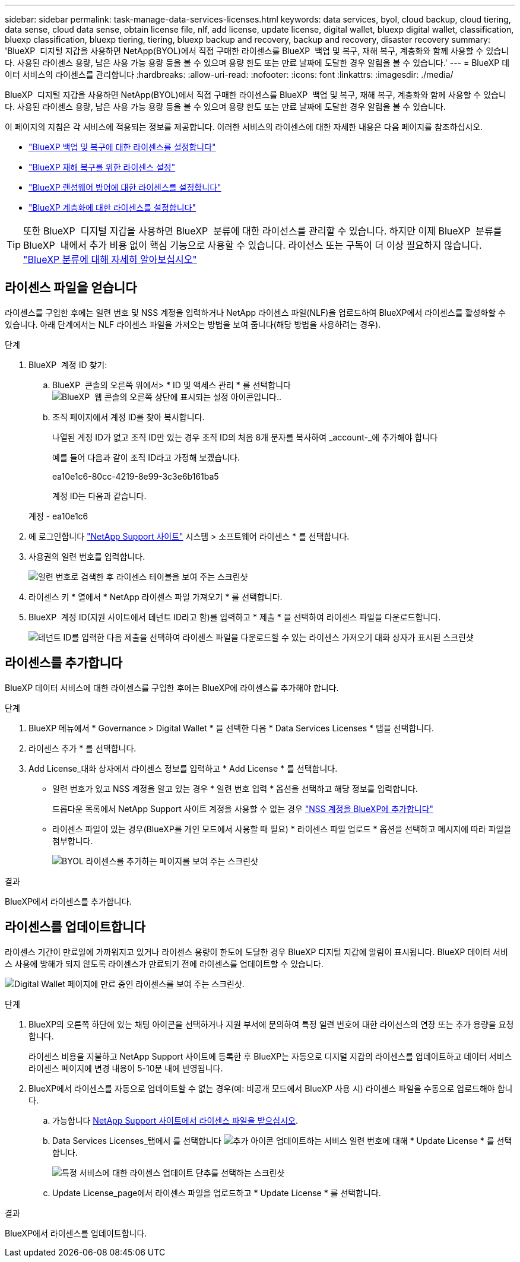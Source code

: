 ---
sidebar: sidebar 
permalink: task-manage-data-services-licenses.html 
keywords: data services, byol, cloud backup, cloud tiering, data sense, cloud data sense, obtain license file, nlf, add license, update license, digital wallet, bluexp digital wallet, classification, bluexp classification, bluexp tiering, tiering, bluexp backup and recovery, backup and recovery, disaster recovery 
summary: 'BlueXP  디지털 지갑을 사용하면 NetApp(BYOL)에서 직접 구매한 라이센스를 BlueXP  백업 및 복구, 재해 복구, 계층화와 함께 사용할 수 있습니다. 사용된 라이센스 용량, 남은 사용 가능 용량 등을 볼 수 있으며 용량 한도 또는 만료 날짜에 도달한 경우 알림을 볼 수 있습니다.' 
---
= BlueXP 데이터 서비스의 라이센스를 관리합니다
:hardbreaks:
:allow-uri-read: 
:nofooter: 
:icons: font
:linkattrs: 
:imagesdir: ./media/


[role="lead"]
BlueXP  디지털 지갑을 사용하면 NetApp(BYOL)에서 직접 구매한 라이센스를 BlueXP  백업 및 복구, 재해 복구, 계층화와 함께 사용할 수 있습니다. 사용된 라이센스 용량, 남은 사용 가능 용량 등을 볼 수 있으며 용량 한도 또는 만료 날짜에 도달한 경우 알림을 볼 수 있습니다.

이 페이지의 지침은 각 서비스에 적용되는 정보를 제공합니다. 이러한 서비스의 라이센스에 대한 자세한 내용은 다음 페이지를 참조하십시오.

* https://docs.netapp.com/us-en/bluexp-backup-recovery/task-licensing-cloud-backup.html["BlueXP 백업 및 복구에 대한 라이센스를 설정합니다"^]
* https://docs.netapp.com/us-en/bluexp-disaster-recovery/get-started/dr-licensing.html["BlueXP 재해 복구를 위한 라이센스 설정"^]
* https://docs.netapp.com/us-en/bluexp-ransomware-protection/rp-start-licenses.html["BlueXP 랜섬웨어 방어에 대한 라이센스를 설정합니다"^]
* https://docs.netapp.com/us-en/bluexp-tiering/task-licensing-cloud-tiering.html["BlueXP 계층화에 대한 라이센스를 설정합니다"^]



TIP: 또한 BlueXP  디지털 지갑을 사용하면 BlueXP  분류에 대한 라이선스를 관리할 수 있습니다. 하지만 이제 BlueXP  분류를 BlueXP  내에서 추가 비용 없이 핵심 기능으로 사용할 수 있습니다. 라이선스 또는 구독이 더 이상 필요하지 않습니다. https://docs.netapp.com/us-en/bluexp-classification/concept-cloud-compliance.html["BlueXP 분류에 대해 자세히 알아보십시오"^]



== 라이센스 파일을 얻습니다

라이센스를 구입한 후에는 일련 번호 및 NSS 계정을 입력하거나 NetApp 라이센스 파일(NLF)을 업로드하여 BlueXP에서 라이센스를 활성화할 수 있습니다. 아래 단계에서는 NLF 라이센스 파일을 가져오는 방법을 보여 줍니다(해당 방법을 사용하려는 경우).

.단계
. BlueXP  계정 ID 찾기:
+
.. BlueXP  콘솔의 오른쪽 위에서> * ID 및 액세스 관리 * 를 선택합니다image:icon-settings-option.png["BlueXP  웹 콘솔의 오른쪽 상단에 표시되는 설정 아이콘입니다."].
.. 조직 페이지에서 계정 ID를 찾아 복사합니다.
+
나열된 계정 ID가 없고 조직 ID만 있는 경우 조직 ID의 처음 8개 문자를 복사하여 _account-_에 추가해야 합니다

+
예를 들어 다음과 같이 조직 ID라고 가정해 보겠습니다.

+
ea10e1c6-80cc-4219-8e99-3c3e6b161ba5

+
계정 ID는 다음과 같습니다.

+
계정 - ea10e1c6



. 에 로그인합니다 https://mysupport.netapp.com["NetApp Support 사이트"^] 시스템 > 소프트웨어 라이센스 * 를 선택합니다.
. 사용권의 일련 번호를 입력합니다.
+
image:screenshot_cloud_backup_license_step1.gif["일련 번호로 검색한 후 라이센스 테이블을 보여 주는 스크린샷"]

. 라이센스 키 * 열에서 * NetApp 라이센스 파일 가져오기 * 를 선택합니다.
. BlueXP  계정 ID(지원 사이트에서 테넌트 ID라고 함)를 입력하고 * 제출 * 을 선택하여 라이센스 파일을 다운로드합니다.
+
image:screenshot_cloud_backup_license_step2.gif["테넌트 ID를 입력한 다음 제출을 선택하여 라이센스 파일을 다운로드할 수 있는 라이센스 가져오기 대화 상자가 표시된 스크린샷"]





== 라이센스를 추가합니다

BlueXP 데이터 서비스에 대한 라이센스를 구입한 후에는 BlueXP에 라이센스를 추가해야 합니다.

.단계
. BlueXP 메뉴에서 * Governance > Digital Wallet * 을 선택한 다음 * Data Services Licenses * 탭을 선택합니다.
. 라이센스 추가 * 를 선택합니다.
. Add License_대화 상자에서 라이센스 정보를 입력하고 * Add License * 를 선택합니다.
+
** 일련 번호가 있고 NSS 계정을 알고 있는 경우 * 일련 번호 입력 * 옵션을 선택하고 해당 정보를 입력합니다.
+
드롭다운 목록에서 NetApp Support 사이트 계정을 사용할 수 없는 경우 https://docs.netapp.com/us-en/bluexp-setup-admin/task-adding-nss-accounts.html["NSS 계정을 BlueXP에 추가합니다"^]

** 라이센스 파일이 있는 경우(BlueXP를 개인 모드에서 사용할 때 필요) * 라이센스 파일 업로드 * 옵션을 선택하고 메시지에 따라 파일을 첨부합니다.
+
image:screenshot_services_license_add2.png["BYOL 라이센스를 추가하는 페이지를 보여 주는 스크린샷"]





.결과
BlueXP에서 라이센스를 추가합니다.



== 라이센스를 업데이트합니다

라이센스 기간이 만료일에 가까워지고 있거나 라이센스 용량이 한도에 도달한 경우 BlueXP 디지털 지갑에 알림이 표시됩니다. BlueXP 데이터 서비스 사용에 방해가 되지 않도록 라이센스가 만료되기 전에 라이센스를 업데이트할 수 있습니다.

image:screenshot_services_license_expire.png["Digital Wallet 페이지에 만료 중인 라이센스를 보여 주는 스크린샷."]

.단계
. BlueXP의 오른쪽 하단에 있는 채팅 아이콘을 선택하거나 지원 부서에 문의하여 특정 일련 번호에 대한 라이선스의 연장 또는 추가 용량을 요청합니다.
+
라이센스 비용을 지불하고 NetApp Support 사이트에 등록한 후 BlueXP는 자동으로 디지털 지갑의 라이센스를 업데이트하고 데이터 서비스 라이센스 페이지에 변경 내용이 5-10분 내에 반영됩니다.

. BlueXP에서 라이센스를 자동으로 업데이트할 수 없는 경우(예: 비공개 모드에서 BlueXP 사용 시) 라이센스 파일을 수동으로 업로드해야 합니다.
+
.. 가능합니다 <<라이센스 파일을 얻습니다,NetApp Support 사이트에서 라이센스 파일을 받으십시오>>.
.. Data Services Licenses_탭에서 를 선택합니다 image:screenshot_horizontal_more_button.gif["추가 아이콘"] 업데이트하는 서비스 일련 번호에 대해 * Update License * 를 선택합니다.
+
image:screenshot_services_license_update1.png["특정 서비스에 대한 라이센스 업데이트 단추를 선택하는 스크린샷"]

.. Update License_page에서 라이센스 파일을 업로드하고 * Update License * 를 선택합니다.




.결과
BlueXP에서 라이센스를 업데이트합니다.
